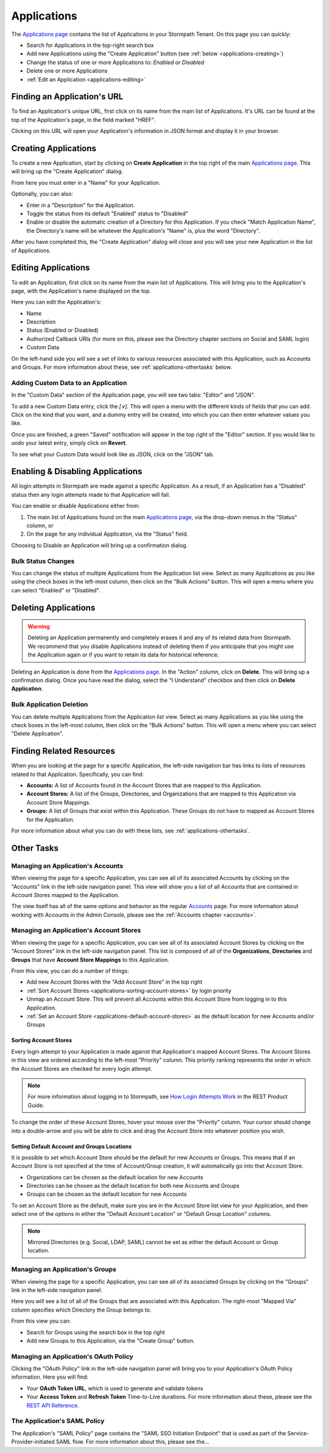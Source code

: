 .. _applications:

************
Applications
************

The `Applications page <https://api.stormpath.com/ui2/index.html#/applications>`__ contains the list of Applications in your Stormpath Tenant. On this page you can quickly:

- Search for Applications in the top-right search box
- Add new Applications using the "Create Application" button (see :ref:`below <applications-creating>`)
- Change the status of one or more Applications to: `Enabled` or `Disabled`
- Delete one or more Applications
- :ref:`Edit an Application <applications-editing>`

Finding an Application's URL
================================

To find an Application's unique URL, first click on its name from the main list of Applications. It's URL can be found at the top of the Application's page, in the field marked "HREF".

Clicking on this URL will open your Application's information in JSON format and display it in your browser.

.. _applications-creating:

Creating Applications
========================

To create a new Application, start by clicking on **Create Application** in the top right of the main `Applications page <https://api.stormpath.com/ui2/index.html#/applications>`__. This will bring up the "Create Application" dialog.

From here you must enter in a "Name" for your Application.

Optionally, you can also:

- Enter in a "Description" for the Application.
- Toggle the status from its default "Enabled" status to "Disabled"
- Enable or disable the automatic creation of a Directory for this Application. If you check "Match Application Name", the Directory's name will be whatever the Application's "Name" is, plus the word "Directory".

After you have completed this, the "Create Application" dialog will close and you will see your new Application in the list of Applications.

.. _applications-editing:

Editing Applications
========================

To edit an Application, first click on its name from the main list of Applications. This will bring you to the Application's page, with the Application's name displayed on the top.

Here you can edit the Application's:

- Name
- Description
- Status (Enabled or Disabled)
- Authorized Callback URIs (for more on this, please see the Directory chapter sections on Social and SAML login)
- Custom Data

On the left-hand side you will see a set of links to various resources associated with this Application, such as Accounts and Groups. For more information about these, see :ref:`applications-othertasks` below.

Adding Custom Data to an Application
------------------------------------

In the "Custom Data" section of the Application page, you will see two tabs: "Editor" and "JSON".

To add a new Custom Data entry, click the `[∨]`. This will open a menu with the different kinds of fields that you can add. Click on the kind that you want, and a dummy entry will be created, into which you can then enter whatever values you like.

Once you are finished, a green "Saved" notification will appear in the top right of the "Editor" section. If you would like to undo your latest entry, simply click on **Revert**.

To see what your Custom Data would look like as JSON, click on the "JSON" tab.

Enabling & Disabling Applications
=================================

All login attempts in Stormpath are made against a specific Application. As a result, if an Application has a "Disabled" status then any login attempts made to that Application will fail.

You can enable or disable Applications either from:

1. The main list of Applications found on the main `Applications page <https://api.stormpath.com/ui2/index.html#/applications>`__, via the drop-down menus in the "Status" column, or
2. On the page for any individual Application, via the "Status" field.

Choosing to Disable an Application will bring up a confirmation dialog.

Bulk Status Changes
-------------------

You can change the status of multiple Applications from the Application list view. Select as many Applications as you like using the check boxes in the left-most column, then click on the "Bulk Actions" button. This will open a menu where you can select "Enabled" or "Disabled".

Deleting Applications
========================

.. warning::

  Deleting an Application permanently and completely erases it and any of its related data from Stormpath.
  We recommend that you disable Applications instead of deleting them if you anticipate that you might use the Application again or if you want to retain its data for historical reference.

Deleting an Application is done from the `Applications page <https://api.stormpath.com/ui2/index.html#/applications>`__. In the "Action" column, click on **Delete**. This will bring up a confirmation dialog. Once you have read the dialog, select the "I Understand" checkbox and then click on **Delete Application**.

Bulk Application Deletion
-------------------------

You can delete multiple Applications from the Application list view. Select as many Applications as you like using the check boxes in the left-most column, then click on the "Bulk Actions" button. This will open a menu where you can select "Delete Application".

Finding Related Resources
================================

When you are looking at the page for a specific Application, the left-side navigation bar has links to lists of resources related to that Application. Specifically, you can find:

- **Accounts:** A list of Accounts found in the Account Stores that are mapped to this Application.
- **Account Stores:** A list of the Groups, Directories, and Organizations that are mapped to this Application via Account Store Mappings.
- **Groups:** A list of Groups that exist within this Application. These Groups do not have to mapped as Account Stores for the Application.

For more information about what you can do with these lists, see :ref:`applications-othertasks`.

.. _applications-othertasks:

Other Tasks
===========

.. _applications-accounts:

Managing an Application's Accounts
-----------------------------------

When viewing the page for a specific Application, you can see all of its associated Accounts by clicking on the "Accounts" link in the left-side navigation panel. This view will show you a list of all Accounts that are contained in Account Stores mapped to the Application.

The view itself has all of the same options and behavior as the regular `Accounts <https://api.stormpath.com/ui2/index.html#/accounts>`__ page. For more information about working with Accounts in the Admin Console, please see the :ref:`Accounts chapter <accounts>`.

.. _applications-accountstores:

Managing an Application's Account Stores
----------------------------------------

When viewing the page for a specific Application, you can see all of its associated Account Stores by clicking on the "Account Stores" link in the left-side navigation panel. This list is composed of all of the **Organizations**, **Directories** and **Groups** that have **Account Store Mappings** to this Application.

From this view, you can do a number of things:

- Add new Account Stores with the "Add Account Store" in the top right
- :ref:`Sort Account Stores <applications-sorting-account-stores>` by login priority
- Unmap an Account Store. This will prevent all Accounts within this Account Store from logging in to this Application.
- :ref:`Set an Account Store <applications-default-account-stores>` as the default location for new Accounts and/or Groups

.. _applications-sorting-account-stores:

Sorting Account Stores
^^^^^^^^^^^^^^^^^^^^^^

Every login attempt to your Application is made against that Application's mapped Account Stores. The Account Stores in this view are ordered according to the left-most "Priority" column. This priority ranking represents the order in which the Account Stores are checked for every login attempt.

.. note::

  For more information about logging in to Stormpath, see `How Login Attempts Work <https://docs.stormpath.com/rest/product-guide/latest/auth_n.html#how-login-attempts-work-in-stormpath>`__ in the REST Product Guide.

To change the order of these Account Stores, hover your mouse over the "Priority" column. Your cursor should change into a double-arrow and you will be able to click and drag the Account Store into whatever position you wish.

.. _applications-default-account-stores:

Setting Default Account and Groups Locations
^^^^^^^^^^^^^^^^^^^^^^^^^^^^^^^^^^^^^^^^^^^^

It is possible to set which Account Store should be the default for new Accounts or Groups. This means that if an Account Store is not specified at the time of Account/Group creation, it will automatically go into that Account Store.

- Organizations can be chosen as the default location for new Accounts
- Directories can be chosen as the default location for both new Accounts and Groups
- Groups can be chosen as the default location for new Accounts

To set an Account Store as the default, make sure you are in the Account Store list view for your Application, and then select one of the options in either the "Default Account Location" or "Default Group Location" columns.

.. note::

  Mirrored Directories (e.g. Social, LDAP, SAML) cannot be set as either the default Account or Group location.

.. _applications-groups:

Managing an Application's Groups
--------------------------------

When viewing the page for a specific Application, you can see all of its associated Groups by clicking on the "Groups" link in the left-side navigation panel.

Here you will see a list of all of the Groups that are associated with this Application. The right-most "Mapped Via" column specifies which Directory the Group belongs to.

From this view you can:

- Search for Groups using the search box in the top right
- Add new Groups to this Application, via the "Create Group" button.

.. _applications-oauth:

Managing an Application's OAuth Policy
--------------------------------------

Clicking the "OAuth Policy" link in the left-side navigation panel will bring you to your Application's OAuth Policy information. Here you will find:

- Your **OAuth Token URL**, which is used to generate and validate tokens
- Your **Access Token** and **Refresh Token** Time-to-Live durations. For more information about these, please see the `REST API Reference <https://docs.stormpath.com/rest/product-guide/latest/reference.html#oauth-policy>`__.

.. _applications-saml:

The Application's SAML Policy
--------------------------------------

The Application's "SAML Policy" page contains the "SAML SSO Initiation Endpoint" that is used as part of the Service-Provider-initiated SAML flow. For more information about this, please see the...

.. todo::

  Where can they find out more about this? Presumably somewhere in this guide.